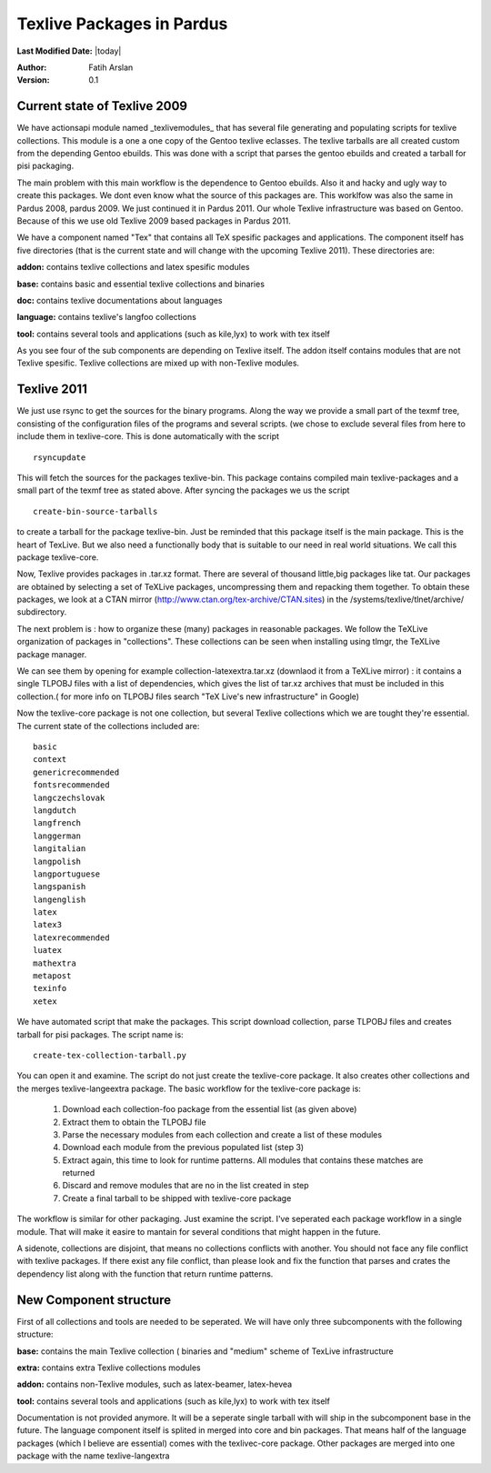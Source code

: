 .. _texlive-packaging:

Texlive Packages in Pardus
==========================


**Last Modified Date:** |today|

:Author: Fatih Arslan

:Version: 0.1


Current state of Texlive 2009
-----------------------------


We have actionsapi module named _texlivemodules_ that has several file
generating and populating scripts for texlive collections. This module is a one
a one copy of the Gentoo texlive eclasses. The texlive tarballs are all created
custom from the depending Gentoo ebuilds. This was done with a script that
parses the gentoo ebuilds and created a tarball for pisi packaging.

The main problem with this main workflow is the dependence to Gentoo ebuilds.
Also it and hacky and ugly way to create this packages. We dont even know what
the source of this packages are. This worklfow was also the same in Pardus 2008,
pardus 2009. We just continued it in Pardus 2011. Our whole Texlive
infrastructure was based on Gentoo. Because of this we use old Texlive 2009 based
packages in Pardus 2011.

We have a component named "Tex" that contains all TeX spesific packages and
applications. The component itself has five directories (that is the current
state and will change with the upcoming Texlive 2011). These directories are:

**addon:**      contains texlive collections and latex spesific modules

**base:**       contains basic and essential texlive collections and binaries

**doc:**        contains texlive documentations about languages

**language:**   contains texlive's langfoo collections

**tool:**       contains several tools and applications (such as kile,lyx) to work with tex itself

As you see four of the sub components are depending on Texlive itself. The addon
itself contains modules that are not Texlive spesific. Texlive collections are
mixed up with non-Texlive modules.


Texlive 2011
------------

We just use rsync to get the sources for the binary programs. Along the way we
provide a small part of the texmf tree, consisting of the configuration files of
the programs and several scripts.  (we chose to exclude several files from here
to include them in texlive-core. This is done automatically with the script

::

    rsyncupdate

This will fetch the sources for the packages texlive-bin. This package contains
compiled main texlive-packages and a small part of the texmf tree as stated
above. After syncing the packages we us the script

::

    create-bin-source-tarballs

to create a tarball for the package texlive-bin. Just be reminded that this
package itself is the main package. This is the heart of TexLive. But we also
need a functionally body that is suitable to our need in real world situations. 
We call this package texlive-core.

Now, Texlive provides packages in .tar.xz format. There are several of thousand
little,big packages like tat. Our packages are obtained by selecting a set of
TeXLive packages, uncompressing them and repacking them together. To obtain
these packages, we look at a CTAN mirror (http://www.ctan.org/tex-archive/CTAN.sites) 
in the /systems/texlive/tlnet/archive/ subdirectory.

The next problem is : how to organize these (many) packages in reasonable
packages. We follow the TeXLive organization of packages in "collections". These
collections can be seen when installing using tlmgr, the TeXLive package
manager.

We can see them  by opening for example collection-latexextra.tar.xz
(downlaod it from a TeXLive mirror) : it contains a single TLPOBJ files with a
list of dependencies, which gives the list of tar.xz archives that must be
included in this collection.( for more info on TLPOBJ files search
"TeX Live's new infrastructure" in Google)

Now the texlive-core package is not one collection, but several Texlive
collections which we are tought they're essential. The current state of the
collections included are:

::

    basic
    context
    genericrecommended
    fontsrecommended
    langczechslovak
    langdutch
    langfrench
    langgerman
    langitalian
    langpolish
    langportuguese
    langspanish
    langenglish
    latex
    latex3
    latexrecommended
    luatex
    mathextra
    metapost
    texinfo
    xetex

We have automated script that make the packages. This script download
collection, parse TLPOBJ files and creates tarball for pisi packages. The
script name is:

::

    create-tex-collection-tarball.py

You can open it and examine. The script do not just create the texlive-core
package. It also creates other collections and the merges texlive-langeextra
package. The basic workflow for the texlive-core package is:


    #. Download each collection-foo package from the essential list (as given above)
    #. Extract them to obtain the TLPOBJ file
    #. Parse the necessary modules from each collection and create a list of these modules
    #. Download each module from the previous populated list (step 3)
    #. Extract again, this time to look for runtime patterns. All modules that  contains these matches are returned
    #. Discard and remove modules that are no in the list created in step
    #. Create a final tarball to be shipped with texlive-core package

The workflow is similar for other packaging. Just examine the script. I've
seperated each package workflow in a single module. That will make it easire to
mantain for several conditions that might happen in the future.

A sidenote, collections are disjoint, that means no collections conflicts with
another. You should not face any file conflict with texlive packages. If there
exist any file conflict, than please look and fix the function that parses and
crates the dependency list along with the function that return runtime patterns.


New Component structure
-----------------------

First of all collections and tools are needed to be seperated. We will have only
three subcomponents with the following structure:

**base:**       contains the main Texlive collection ( binaries and "medium" scheme of TexLive infrastructure

**extra:**      contains extra Texlive collections modules

**addon:**      contains non-Texlive modules, such as latex-beamer, latex-hevea

**tool:**       contains several tools and applications (such as kile,lyx) to work with tex itself

Documentation is not provided anymore. It will be a seperate single tarball with
will ship in the subcomponent base in the future. The language component itself
is splited in merged into core and bin packages. That means half of the language
packages (which I believe are essential) comes with the texlivec-core package.
Other packages are merged into one package with the name texlive-langextra
